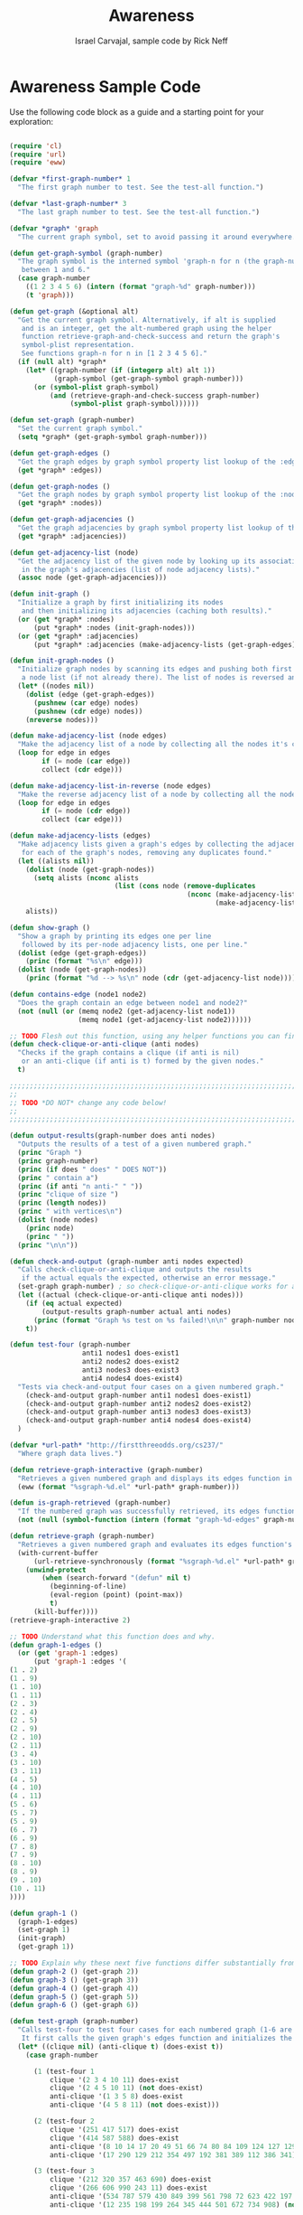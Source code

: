 #+TITLE: Awareness
#+AUTHOR: Israel Carvajal, sample code by Rick Neff
#+EMAIL:  car14040@byui.edu

* Awareness Sample Code

  Use the following code block as a guide and a starting point for
  your exploration:

#+BEGIN_SRC emacs-lisp :tangle yes

  (require 'cl)
  (require 'url)
  (require 'eww)

  (defvar *first-graph-number* 1
    "The first graph number to test. See the test-all function.")

  (defvar *last-graph-number* 3
    "The last graph number to test. See the test-all function.")

  (defvar *graph* 'graph
    "The current graph symbol, set to avoid passing it around everywhere.")

  (defun get-graph-symbol (graph-number)
    "The graph symbol is the interned symbol 'graph-n for n (the graph-number)
     between 1 and 6."
    (case graph-number
      ((1 2 3 4 5 6) (intern (format "graph-%d" graph-number)))
      (t 'graph)))

  (defun get-graph (&optional alt)
    "Get the current graph symbol. Alternatively, if alt is supplied
     and is an integer, get the alt-numbered graph using the helper
     function retrieve-graph-and-check-success and return the graph's
     symbol-plist representation.
     See functions graph-n for n in [1 2 3 4 5 6]."
    (if (null alt) *graph*
      (let* ((graph-number (if (integerp alt) alt 1))
             (graph-symbol (get-graph-symbol graph-number)))
        (or (symbol-plist graph-symbol)
            (and (retrieve-graph-and-check-success graph-number)
                 (symbol-plist graph-symbol))))))

  (defun set-graph (graph-number)
    "Set the current graph symbol."
    (setq *graph* (get-graph-symbol graph-number)))

  (defun get-graph-edges ()
    "Get the graph edges by graph symbol property list lookup of the :edges key."
    (get *graph* :edges))

  (defun get-graph-nodes ()
    "Get the graph nodes by graph symbol property list lookup of the :nodes key."
    (get *graph* :nodes))

  (defun get-graph-adjacencies ()
    "Get the graph adjacencies by graph symbol property list lookup of the :adjacencies key."
    (get *graph* :adjacencies))

  (defun get-adjacency-list (node)
    "Get the adjacency list of the given node by looking up its association
     in the graph's adjacencies (list of node adjacency lists)."
    (assoc node (get-graph-adjacencies)))

  (defun init-graph ()
    "Initialize a graph by first initializing its nodes
     and then initializing its adjacencies (caching both results)."
    (or (get *graph* :nodes)
        (put *graph* :nodes (init-graph-nodes)))
    (or (get *graph* :adjacencies)
        (put *graph* :adjacencies (make-adjacency-lists (get-graph-edges)))))

  (defun init-graph-nodes ()
    "Initialize graph nodes by scanning its edges and pushing both first and second nodes onto
     a node list (if not already there). The list of nodes is reversed and returned."
    (let* ((nodes nil))
      (dolist (edge (get-graph-edges))
        (pushnew (car edge) nodes)
        (pushnew (cdr edge) nodes))
      (nreverse nodes)))

  (defun make-adjacency-list (node edges)
    "Make the adjacency list of a node by collecting all the nodes it's connected to in edges."
    (loop for edge in edges
          if (= node (car edge))
          collect (cdr edge)))

  (defun make-adjacency-list-in-reverse (node edges)
    "Make the reverse adjacency list of a node by collecting all the nodes connected to it in edges."
    (loop for edge in edges
          if (= node (cdr edge))
          collect (car edge)))

  (defun make-adjacency-lists (edges)
    "Make adjacency lists given a graph's edges by collecting the adjacency lists and reverse adjacency lists
     for each of the graph's nodes, removing any duplicates found."
    (let ((alists nil))
      (dolist (node (get-graph-nodes))
        (setq alists (nconc alists
                            (list (cons node (remove-duplicates
                                              (nconc (make-adjacency-list node edges)
                                                     (make-adjacency-list-in-reverse node edges))))))))
      alists))

  (defun show-graph ()
    "Show a graph by printing its edges one per line
     followed by its per-node adjacency lists, one per line."
    (dolist (edge (get-graph-edges))
      (princ (format "%s\n" edge)))
    (dolist (node (get-graph-nodes))
      (princ (format "%d --> %s\n" node (cdr (get-adjacency-list node))))))

  (defun contains-edge (node1 node2)
    "Does the graph contain an edge between node1 and node2?"
    (not (null (or (memq node2 (get-adjacency-list node1))
                   (memq node1 (get-adjacency-list node2))))))

  ;; TODO Flesh out this function, using any helper functions you can find or write.
  (defun check-clique-or-anti-clique (anti nodes)
    "Checks if the graph contains a clique (if anti is nil)
     or an anti-clique (if anti is t) formed by the given nodes."
    t)

  ;;;;;;;;;;;;;;;;;;;;;;;;;;;;;;;;;;;;;;;;;;;;;;;;;;;;;;;;;;;;;;;;;;;;;;;;;;;;
  ;;                                                                        ;;
  ;; TODO *DO NOT* change any code below!                                   ;;
  ;;                                                                        ;;
  ;;;;;;;;;;;;;;;;;;;;;;;;;;;;;;;;;;;;;;;;;;;;;;;;;;;;;;;;;;;;;;;;;;;;;;;;;;;;

  (defun output-results(graph-number does anti nodes)
    "Outputs the results of a test of a given numbered graph."
    (princ "Graph ")
    (princ graph-number)
    (princ (if does " does" " DOES NOT"))
    (princ " contain a")
    (princ (if anti "n anti-" " "))
    (princ "clique of size ")
    (princ (length nodes))
    (princ " with vertices\n")
    (dolist (node nodes)
      (princ node)
      (princ " "))
    (princ "\n\n"))

  (defun check-and-output (graph-number anti nodes expected)
    "Calls check-clique-or-anti-clique and outputs the results
     if the actual equals the expected, otherwise an error message."
    (set-graph graph-number) ; so check-clique-or-anti-clique works for all
    (let ((actual (check-clique-or-anti-clique anti nodes)))
      (if (eq actual expected)
          (output-results graph-number actual anti nodes)
        (princ (format "Graph %s test on %s failed!\n\n" graph-number nodes)))
      t))

  (defun test-four (graph-number
                    anti1 nodes1 does-exist1
                    anti2 nodes2 does-exist2
                    anti3 nodes3 does-exist3
                    anti4 nodes4 does-exist4)
    "Tests via check-and-output four cases on a given numbered graph."
      (check-and-output graph-number anti1 nodes1 does-exist1)
      (check-and-output graph-number anti2 nodes2 does-exist2)
      (check-and-output graph-number anti3 nodes3 does-exist3)
      (check-and-output graph-number anti4 nodes4 does-exist4)
    )

  (defvar *url-path* "http://firstthreeodds.org/cs237/"
    "Where graph data lives.")

  (defun retrieve-graph-interactive (graph-number)
    "Retrieves a given numbered graph and displays its edges function in the *eww* buffer."
    (eww (format "%sgraph-%d.el" *url-path* graph-number)))

  (defun is-graph-retrieved (graph-number)
    "If the numbered graph was successfully retrieved, its edges function will be defined."
    (not (null (symbol-function (intern (format "graph-%d-edges" graph-number))))))  

  (defun retrieve-graph (graph-number)
    "Retrieves a given numbered graph and evaluates its edges function's definition."
    (with-current-buffer
        (url-retrieve-synchronously (format "%sgraph-%d.el" *url-path* graph-number))
      (unwind-protect
          (when (search-forward "(defun" nil t)
            (beginning-of-line)
            (eval-region (point) (point-max))
            t)
        (kill-buffer))))
  (retrieve-graph-interactive 2)

  ;; TODO Understand what this function does and why.
  (defun graph-1-edges ()
    (or (get 'graph-1 :edges)
        (put 'graph-1 :edges '(
  (1 . 2)
  (1 . 9)
  (1 . 10)
  (1 . 11)
  (2 . 3)
  (2 . 4)
  (2 . 5)
  (2 . 9)
  (2 . 10)
  (2 . 11)
  (3 . 4)
  (3 . 10)
  (3 . 11)
  (4 . 5)
  (4 . 10)
  (4 . 11)
  (5 . 6)
  (5 . 7)
  (5 . 9)
  (6 . 7)
  (6 . 9)
  (7 . 8)
  (7 . 9)
  (8 . 10)
  (8 . 9)
  (9 . 10)
  (10 . 11)
  ))))  

  (defun graph-1 ()
    (graph-1-edges)
    (set-graph 1)
    (init-graph)
    (get-graph 1))

  ;; TODO Explain why these next five functions differ substantially from graph-1.
  (defun graph-2 () (get-graph 2))
  (defun graph-3 () (get-graph 3))
  (defun graph-4 () (get-graph 4))
  (defun graph-5 () (get-graph 5))
  (defun graph-6 () (get-graph 6))

  (defun test-graph (graph-number)
    "Calls test-four to test four cases for each numbered graph (1-6 are known and hardwired).
     It first calls the given graph's edges function and initializes the graph."
    (let* ((clique nil) (anti-clique t) (does-exist t))
      (case graph-number

        (1 (test-four 1
            clique '(2 3 4 10 11) does-exist
            clique '(2 4 5 10 11) (not does-exist)
            anti-clique '(1 3 5 8) does-exist
            anti-clique '(4 5 8 11) (not does-exist)))

        (2 (test-four 2
            clique '(251 417 517) does-exist
            clique '(414 587 588) does-exist
            anti-clique '(8 10 14 17 20 49 51 66 74 80 84 109 124 127 129 132 139 141 143 150 154 161 168 177 192 196 200 203 207 215 218 239 259 261 272 278 285 292 298 302 309 312 315 320 338 343 356 368 372 380 391 395 397 402 407 415 418 427 429 434 441 448 458 461 465 470 475 480 482 494 498 512 516 549 560 570 582) does-exist
            anti-clique '(17 290 129 212 354 497 192 381 389 112 386 341) (not does-exist)))

        (3 (test-four 3
            clique '(212 320 357 463 690) does-exist
            clique '(266 606 990 243 11) does-exist
            anti-clique '(534 787 579 430 849 399 561 798 72 623 422 197 8 336 1001 401 173 862 716 117 17 175 123 317 521 246) does-exist
            anti-clique '(12 235 198 199 264 345 444 501 672 734 908) (not does-exist)))

        (4 (test-four 4
            clique '(664 1026 1171) does-exist
            clique '(838 1184 1055 1480) does-exist
            anti-clique '(2 4 7 9 12 15 17 20 23 29 33 35 43 48 53 57) (not does-exist)
            anti-clique '(237 820 1665 301 453 952 1864 710 266 1177 1798 392 339 1492 1652 483 798 745 975 1638 1035 1483 1065 1336 1601 1567 1839 2001 802 1456 434 504 1754 1524 1889 1624 104 1449 1322 1343 88 1118 341 762 1311 599 993 280 288 792 1361) does-exist))

        (5 (test-four 5
            clique '(791 1516 1938 2233) does-exist
            clique '(836 2406 2489 583 584) does-exist
            anti-clique '(911 1014 1665 2297 1363 314 1548 1469 743 622 1408 1288 2228 545 1313 1962 1509 1329 1978 149 1945 1959 552 2069 394 856 1 2171 888 2269 2032 77 2494 646 1214 1381) does-exist
            anti-clique '(15 18 110 246 314 981) (not does-exist)))

        (6 (test-four 6
            clique '(157 1995 2059 2060 2165 2511) does-exist
            clique '(1787 1300 52 2141 1812 1184 695) does-exist
            anti-clique '(666 848 1861 949 959 1728 1540 1384 1412 2170 2374 260 1519 2417 2342 2738 2492 2233 2041 2799 2628 701 1498 589 2160 396 1223 1962) does-exist
            anti-clique '(2 7 18 28 45 90 459 571 888 905 1312 1450) (not does-exist)))

        (t (message "No such graph number: %d" graph-number)))))

  (defun retrieve-graph-and-check-success (graph-number)
    "A helper function for get-graph and retrieve-and-test-graph.
     Check first if the graph is already retrieved. If so, return t.
     Otherwise, call retrieve-graph and then initialize the graph
     by calling the graph edges function, setting the *graph*
     symbol and calling init-graph. Finally, return the result of
     calling is-graph-retrieved again."
    (or (is-graph-retrieved graph-number)
        (and (retrieve-graph graph-number)
             (let* ((graph-name (format "graph-%d" graph-number))
                    (graph-edges-function (intern (concat graph-name "-edges"))))
               (funcall graph-edges-function)
               (setq *graph* (intern graph-name))
               (init-graph))
             (is-graph-retrieved graph-number))))

  (defun retrieve-and-test-graph (graph-number)
    "A helper function for test-all. Call retrieve-graph-and-check-success
     and if t is returned, call test-graph, else display an error message."
    (if (retrieve-graph-and-check-success graph-number)
        (test-graph graph-number)
      (message "Graph %d could not be retrieved." graph-number)))

  (defun test-all ()
    "Calls helper function retrieve-and-test-graph for each numbered graph
     from *first-graph-number* to *last-graph-number*."
    (loop for n from *first-graph-number* to *last-graph-number*
          do (retrieve-and-test-graph n)))

  (defmacro measure-time (&rest body)
    "Measure and return the running time of the code in body."
    (declare (indent defun))
    (let ((start (make-symbol "start")))
      `(let ((,start (float-time)))
         ,@body
         (- (float-time) ,start))))
#+END_SRC

* What Is True?

  The following code block is a self-assesssment tool that allows you
  to use "fuzzy logic" (truth values from 0 to 100) on SOME but not
  ALL assertions. Some assertions are the standard boolean logic: true
  (100) or false (0), but no value in between. (In other words, you
  either did it or you didn't.)

#+BEGIN_SRC emacs-lisp :tangle yes
(defun what-is-true-about-my-engagement-with-awareness ()
  "If need be, replace a 100 with a smaller number to reflect how much you feel you deserve."
  (vector
;;;;;;;;;;;;;;;;;;;;;;;;;;;;;;;;;;;;;;;;;;;;;;;;;;;;;;;;;;;;;;;;;;;;;;;;;;;;
;; What is true of my experience in general?                              ;;
;;;;;;;;;;;;;;;;;;;;;;;;;;;;;;;;;;;;;;;;;;;;;;;;;;;;;;;;;;;;;;;;;;;;;;;;;;;;

["I had fun." 100]
["I collaborated with one or more classmates." 100]
["I learned something new." 100]
["I achieved something meaningful, or something I can build upon at a later time." 100]

;;;;;;;;;;;;;;;;;;;;;;;;;;;;;;;;;;;;;;;;;;;;;;;;;;;;;;;;;;;;;;;;;;;;;;;;;;;;;
;; What is true of my report on what I learned?                            ;;
;;;;;;;;;;;;;;;;;;;;;;;;;;;;;;;;;;;;;;;;;;;;;;;;;;;;;;;;;;;;;;;;;;;;;;;;;;;;;

["I wrote it using emacs 'org' mode." 100] ; 0 or 100
["I submitted it successfully and saw my score." 100] ; 0 or 100

;;;;;;;;;;;;;;;;;;;;;;;;;;;;;;;;;;;;;;;;;;;;;;;;;;;;;;;;;;;;;;;;;;;;;;;;;;;;;
;; What is true of the mechanical "infelicities" (misspelled words,        ;;
;; grammatical errors, punctuation errors) in my report of what I learned? ;;
;;;;;;;;;;;;;;;;;;;;;;;;;;;;;;;;;;;;;;;;;;;;;;;;;;;;;;;;;;;;;;;;;;;;;;;;;;;;;

["There are fewer than four." 100]
["There are fewer than three." 100]
["There are fewer than two." 100]
["There are none." 0]

;;;;;;;;;;;;;;;;;;;;;;;;;;;;;;;;;;;;;;;;;;;;;;;;;;;;;;;;;;;;;;;;;;;;;;;;;;;;;
;; What is true about the correctness and completeness of my code?         ;;
;; (How well did I do the TODOs, and does my code pass all tests?)         ;;
;;;;;;;;;;;;;;;;;;;;;;;;;;;;;;;;;;;;;;;;;;;;;;;;;;;;;;;;;;;;;;;;;;;;;;;;;;;;;
["I correctly fleshed out the check-clique-or-anti-clique function." 0]
["I DID NOT change any of the code at the bottom (starting with output-results)." 100]

;;;;;;;;;;;;;;;;;;;;;;;;;;;;;;;;;;;;;;;;;;;;;;;;;;;;;;;;;;;;;;;;;;;;;;;;;;;;;
;; What is true about the efficiency of my code?                           ;;
;; (For the assertions that start with "I made"                            ;;
;;  you are allowed to change the retrieve-graph function.)                ;;
;;;;;;;;;;;;;;;;;;;;;;;;;;;;;;;;;;;;;;;;;;;;;;;;;;;;;;;;;;;;;;;;;;;;;;;;;;;;;

["All four tests for graphs 1-3 complete in less than 10 seconds." 0] ; 0 or 100
["All four tests for graphs 1-4 complete in less than 15 seconds." 0] ; 0 or 100
["All four tests for graphs 1-5 complete in less than 20 seconds." 0] ; 0 or 100
["All four tests for all six graphs complete in less than 25 seconds." 0] ; 0 or 100
["I made and documented changes/improvements to the code such that all four tests for graphs 1-3 complete in less than 1 second." 0] ; 0 or 100
["I made and documented changes/improvements to the code such that all four tests for graphs 1-4 complete in less than 2 seconds." 0] ; 0 or 100
["I made and documented changes/improvements to the code such that all four tests for graphs 1-5 complete in less than 3 seconds." 0] ; 0 or 100
["I made and documented changes/improvements to the code such that all four tests for all six graphs complete in less than 4 seconds." 0] ; 0 or 100

;;;;;;;;;;;;;;;;;;;;;;;;;;;;;;;;;;;;;;;;;;;;;;;;;;;;;;;;;;;;;;;;;;;;;;;;;;;;;
;; What is true about the elegance of my code?                             ;;
;;;;;;;;;;;;;;;;;;;;;;;;;;;;;;;;;;;;;;;;;;;;;;;;;;;;;;;;;;;;;;;;;;;;;;;;;;;;;

["It has some by virtue of its correctness, as first and foremost, an elegant solution is a correct solution." 0]
["It increases by means of helper functions that increase cohesion, and minimize the complexity of the logic." 0]

;;;;;;;;;;;;;;;;;;;;;;;;;;;;;;;;;;;;;;;;;;;;;;;;;;;;;;;;;;;;;;;;;;;;;;;;;;;;;
;; What is true about the depth of my understanding of the supplied code?  ;;
;;;;;;;;;;;;;;;;;;;;;;;;;;;;;;;;;;;;;;;;;;;;;;;;;;;;;;;;;;;;;;;;;;;;;;;;;;;;;

["It is shallow, but at least I understand *how* it works." 100]
["It goes much deeper by virtue of my figuring out *why* it works." 100]
["I can explain why the graph-[2-6] functions differ substantially from graph-1." 100]

;;;;;;;;;;;;;;;;;;;;;;;;;;;;;;;;;;;;;;;;;;;;;;;;;;;;;;;;;;;;;;;;;;;;;;;;;;;;;
;; How well did I master the basic terminology and operations of logic,    ;;
;; sets, functions, and graphs?                                            ;;
;;;;;;;;;;;;;;;;;;;;;;;;;;;;;;;;;;;;;;;;;;;;;;;;;;;;;;;;;;;;;;;;;;;;;;;;;;;;;

["I described how well with more than zero sentences in my report." 100]
["I described how well with more than one Good sentence in my report." 100]
["I described how well with more than two GREAT sentences in my report." 100]

;;;;;;;;;;;;;;;;;;;;;;;;;;;;;;;;;;;;;;;;;;;;;;;;;;;;;;;;;;;;;;;;;;;;;;;;;;;;;
;; How well did I demonstrate logical reasoning through solving problems?  ;;
;;;;;;;;;;;;;;;;;;;;;;;;;;;;;;;;;;;;;;;;;;;;;;;;;;;;;;;;;;;;;;;;;;;;;;;;;;;;;

["I described how well with more than zero sentences in my report." 100]
["I described how well with more than one Good sentence in my report." 100]
["I described how well with more than two GREAT sentences in my report." 100]

;;;;;;;;;;;;;;;;;;;;;;;;;;;;;;;;;;;;;;;;;;;;;;;;;;;;;;;;;;;;;;;;;;;;;;;;;;;;;
;; How well did I interpret the meaning of mathematical statements in the  ;;
;; context of real-world applications?                                     ;;
;;;;;;;;;;;;;;;;;;;;;;;;;;;;;;;;;;;;;;;;;;;;;;;;;;;;;;;;;;;;;;;;;;;;;;;;;;;;;

["I described how well with more than zero sentences in my report." 100]
["I described how well with more than one Good sentence in my report." 100]
["I described how well with more than two GREAT sentences in my report." 100]
))
#+END_SRC
  
* Report
  I was not able to succed in this exploration. Awareness took me more time that I thought. 
  Supplied Code
  I do undestand what the code is doing.
  The difference between graph-[2-6] and graph-1 is that graph-1 is defined and declared
  in the code file while the rest of the graphs are retrieved from your server. 
  
  Terminology - operations of logic, sets, functions, and graphs.
  I think that I acquired a good understanding of logic operations, sets, functions, 
  and graphs. 
  Logic is all around us and programming is based on it. It is program’s foundations.
  Life is based on logic and because of prepositional logic, we are able to translate our 
  continuous and analog world to a digital and discrete one. 
  Lets look at an example of using logic, one that we are familiarized with:  
  our car’s seatbelt. 
  Based on prepositional logic, this basic system has the following behavior: 
  if the engine is on & the seatbelt is not buckled & the timer has reached its time limit, 
  then we start listening to that beep as a reminder of using it.
 
  Jumping to the graph subject, to make this report less wordy, 
  I learned that graphs explain relationships between elements and that they can be used almost
  everywhere. 
  In fact, I cannot find a case were we couldn’t use them; even if there is not a relationship
  between them we could have two nodes without connecting edges put perhaps just self-loops.  
  When I was working on coolness, I enjoyed building my predicate thinking on graph theory. 
  My predicate finds if a flight was available from a given place and a given destination. 
  Thinking about graph theory and directed graphs, this travel agency or airport scenario really
  helped me better understand their usage and how effective it is to have a way of representing
  them in a non graphical way. 
  I like how the explorations were built upon each other, coolness allowed me to deal for the
  first time with the Universal Quantifiers, wellness provided the opportunity of, 
  learning much more about elisp syntax and its functions, and apply the acquired knowledge 
  of number theory. Finally awareness provided the opportunity of applying everything learned 
  during the whole semester. 
  The code consisted on finding a sub-graph in a graph, providing a sub-set of nodes. 
  The function would analyze the adjacency list of the respective graph and find out 
  if the given nodes were a complete graph, or a clique. 
  To accomplish this, the for-all-for-all function written in the previous exploration 
  is to be used, the predicate for FAA needs to be the contain-edge function, 
  and it would traverse the adjacency list. 
  
  Logical Reasoning
  Making connections between mathematical theory and the real world proves the 
  understanding of the theory. In your book you provided a “link” to a video 
  “Donald in Mathemagics”, I did not think it was about Donald Duck, but I confessed 
  that I really liked and learned from it, all the Greek architecture related to the 
  golden ratio just amazed me. I also watched the Ted video of  professor Benjamin 
  and he explains so well how the golden ration is everywhere, nature is a perfect example, 
  flowers, beehives, etc. 
  
    
